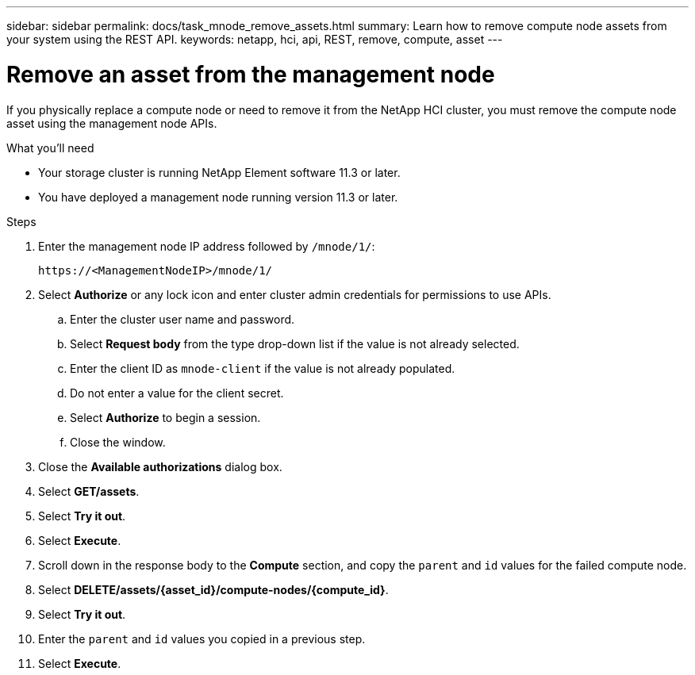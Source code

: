 ---
sidebar: sidebar
permalink: docs/task_mnode_remove_assets.html
summary: Learn how to remove compute node assets from your system using the REST API.
keywords: netapp, hci, api, REST, remove, compute, asset
---

= Remove an asset from the management node
:hardbreaks:
:nofooter:
:icons: font
:linkattrs:
:imagesdir: ../media/

[.lead]

If you physically replace a compute node or need to remove it from the NetApp HCI cluster, you must remove the compute node asset using the management node APIs.

.What you'll need
* Your storage cluster is running NetApp Element software 11.3 or later.
* You have deployed a management node running version 11.3 or later.

.Steps

. Enter the management node IP address followed by `/mnode/1/`:
+
----
https://<ManagementNodeIP>/mnode/1/
----
. Select *Authorize* or any lock icon and enter cluster admin credentials for permissions to use APIs.
.. Enter the cluster user name and password.
.. Select *Request body* from the type drop-down list if the value is not already selected.
.. Enter the client ID as `mnode-client` if the value is not already populated.
.. Do not enter a value for the client secret.
.. Select *Authorize* to begin a session.
.. Close the window.
. Close the *Available authorizations* dialog box.
. Select *GET/assets*.
. Select *Try it out*.
. Select *Execute*.
. Scroll down in the response body to the *Compute* section, and copy the `parent` and `id` values for the failed compute node.
. Select *DELETE/assets/{asset_id}/compute-nodes/{compute_id}*.
. Select *Try it out*.
. Enter the `parent` and `id` values you copied in a previous step.
. Select *Execute*.
